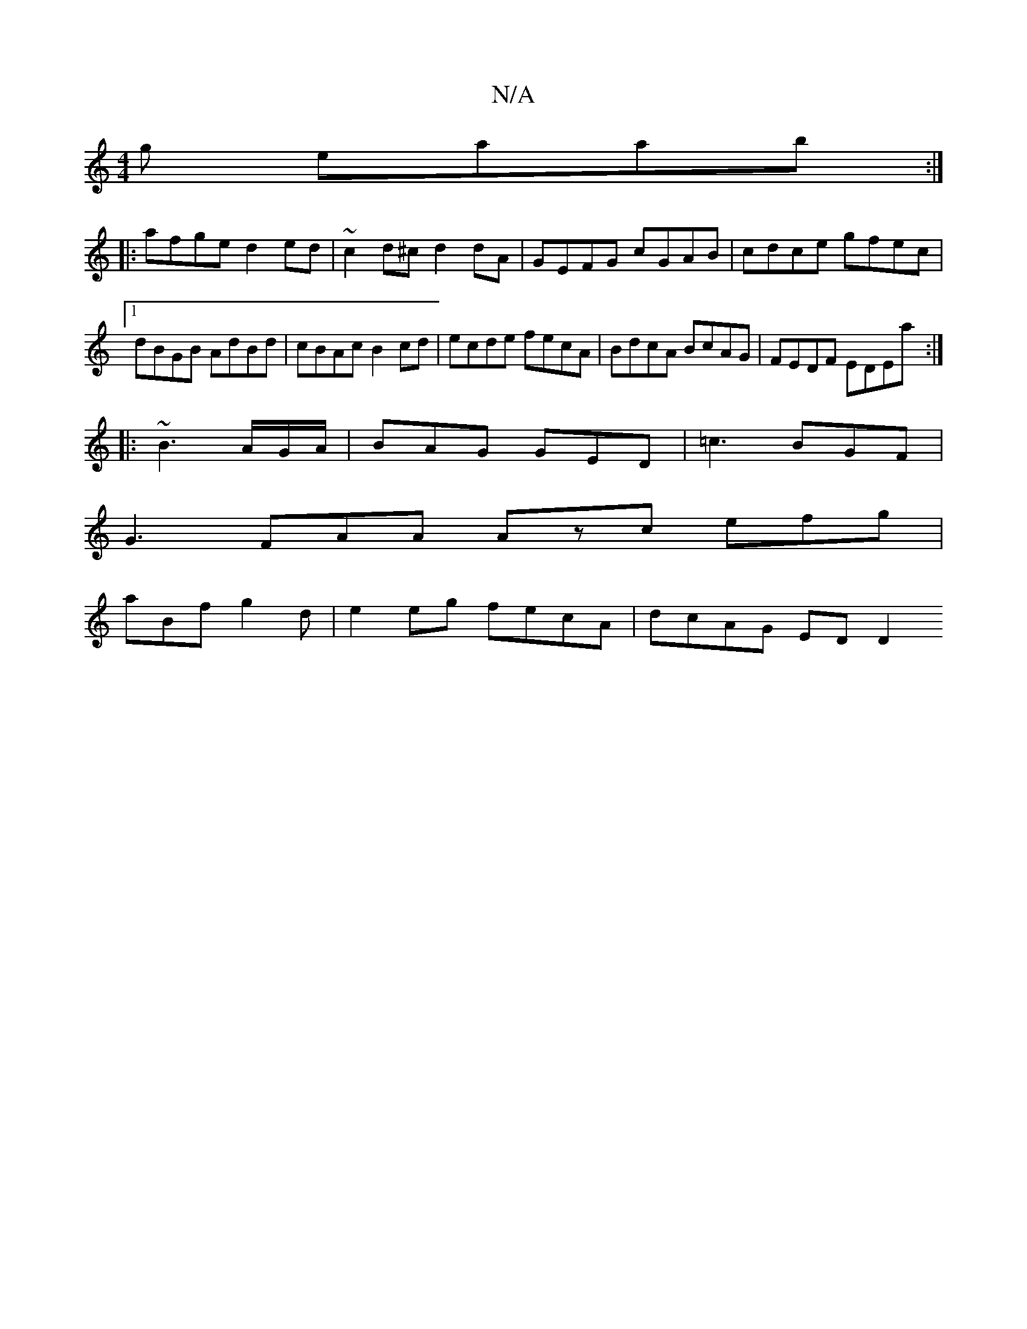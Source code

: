 X:1
T:N/A
M:4/4
R:N/A
K:Cmajor
g eaab :|
|: afge d2ed | ~c2d^c d2dA | GEFG cGAB | cdce gfec |1 dBGB AdBd | cBAc B2cd | ecde fecA|BdcA BcAG|FEDF EDEa :|
|:~B3 A/G/A/|BAG GED |=c3 BGF |
G3 FAA Azc efg |
aBf g2 d|e2eg fecA|dcAG ED D2 